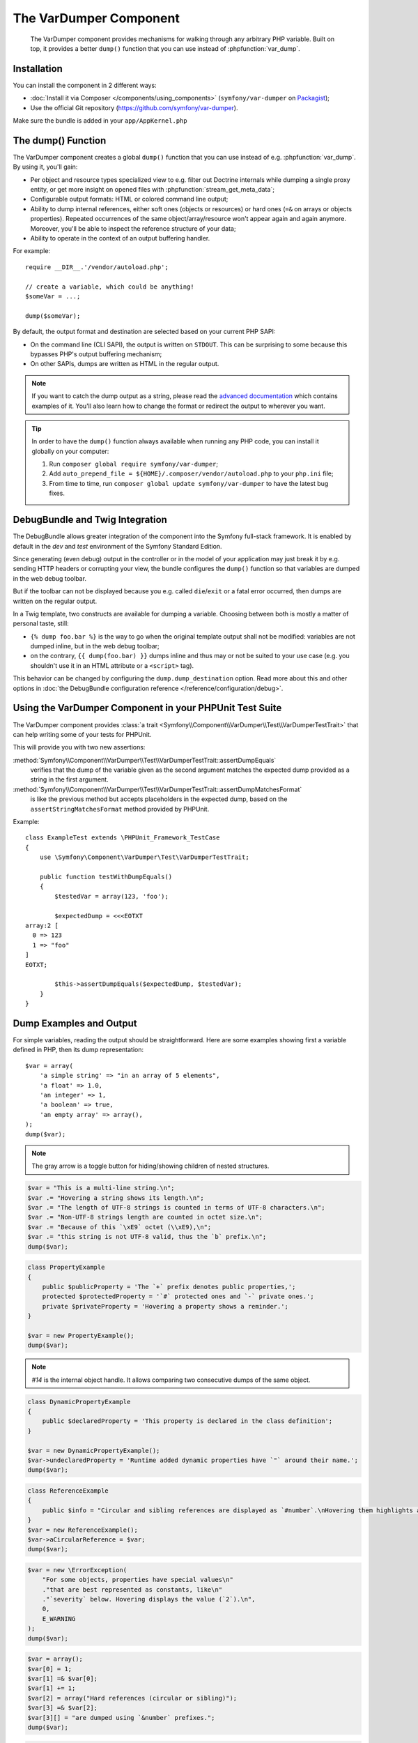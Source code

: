 .. index::
   single: VarDumper
   single: Components; VarDumper

The VarDumper Component
=======================

    The VarDumper component provides mechanisms for walking through any
    arbitrary PHP variable. Built on top, it provides a better ``dump()``
    function that you can use instead of :phpfunction:`var_dump`.

Installation
------------

You can install the component in 2 different ways:

* :doc:`Install it via Composer </components/using_components>` (``symfony/var-dumper`` on `Packagist`_);
* Use the official Git repository (https://github.com/symfony/var-dumper).

.. note::
Make sure the bundle is added in your ``app/AppKernel.php``

.. _components-var-dumper-dump:

The dump() Function
-------------------

The VarDumper component creates a global ``dump()`` function that you can
use instead of e.g. :phpfunction:`var_dump`. By using it, you'll gain:

* Per object and resource types specialized view to e.g. filter out
  Doctrine internals while dumping a single proxy entity, or get more
  insight on opened files with :phpfunction:`stream_get_meta_data`;
* Configurable output formats: HTML or colored command line output;
* Ability to dump internal references, either soft ones (objects or
  resources) or hard ones (``=&`` on arrays or objects properties).
  Repeated occurrences of the same object/array/resource won't appear
  again and again anymore. Moreover, you'll be able to inspect the
  reference structure of your data;
* Ability to operate in the context of an output buffering handler.

For example::

    require __DIR__.'/vendor/autoload.php';

    // create a variable, which could be anything!
    $someVar = ...;

    dump($someVar);

By default, the output format and destination are selected based on your
current PHP SAPI:

* On the command line (CLI SAPI), the output is written on ``STDOUT``. This
  can be surprising to some because this bypasses PHP's output buffering
  mechanism;
* On other SAPIs, dumps are written as HTML in the regular output.

.. note::

    If you want to catch the dump output as a string, please read the
    `advanced documentation <advanced>`_ which contains examples of it.
    You'll also learn how to change the format or redirect the output to
    wherever you want.

.. tip::

    In order to have the ``dump()`` function always available when running
    any PHP code, you can install it globally on your computer:

    #. Run ``composer global require symfony/var-dumper``;
    #. Add ``auto_prepend_file = ${HOME}/.composer/vendor/autoload.php``
       to your ``php.ini`` file;
    #. From time to time, run ``composer global update symfony/var-dumper``
       to have the latest bug fixes.

DebugBundle and Twig Integration
--------------------------------

The DebugBundle allows greater integration of the component into the Symfony
full-stack framework. It is enabled by default in the *dev* and *test*
environment of the Symfony Standard Edition.

Since generating (even debug) output in the controller or in the model
of your application may just break it by e.g. sending HTTP headers or
corrupting your view, the bundle configures the ``dump()`` function so that
variables are dumped in the web debug toolbar.

But if the toolbar can not be displayed because you e.g. called ``die``/``exit``
or a fatal error occurred, then dumps are written on the regular output.

In a Twig template, two constructs are available for dumping a variable.
Choosing between both is mostly a matter of personal taste, still:

* ``{% dump foo.bar %}`` is the way to go when the original template output
  shall not be modified: variables are not dumped inline, but in the web
  debug toolbar;
* on the contrary, ``{{ dump(foo.bar) }}`` dumps inline and thus may or not
  be suited to your use case (e.g. you shouldn't use it in an HTML
  attribute or a ``<script>`` tag).

This behavior can be changed by configuring the ``dump.dump_destination``
option. Read more about this and other options in
:doc:`the DebugBundle configuration reference </reference/configuration/debug>`.

Using the VarDumper Component in your PHPUnit Test Suite
--------------------------------------------------------

.. versionadded:: 2.7
    The :class:`Symfony\\Component\\VarDumper\\Test\\VarDumperTestTrait` was
    introduced in Symfony 2.7.

The VarDumper component provides
:class:`a trait <Symfony\\Component\\VarDumper\\Test\\VarDumperTestTrait>`
that can help writing some of your tests for PHPUnit.

This will provide you with two new assertions:

:method:`Symfony\\Component\\VarDumper\\Test\\VarDumperTestTrait::assertDumpEquals`
    verifies that the dump of the variable given as the second argument matches
    the expected dump provided as a string in the first argument.

:method:`Symfony\\Component\\VarDumper\\Test\\VarDumperTestTrait::assertDumpMatchesFormat`
    is like the previous method but accepts placeholders in the expected dump,
    based on the ``assertStringMatchesFormat`` method provided by PHPUnit.

Example::

    class ExampleTest extends \PHPUnit_Framework_TestCase
    {
        use \Symfony\Component\VarDumper\Test\VarDumperTestTrait;

        public function testWithDumpEquals()
        {
            $testedVar = array(123, 'foo');

            $expectedDump = <<<EOTXT
    array:2 [
      0 => 123
      1 => "foo"
    ]
    EOTXT;

            $this->assertDumpEquals($expectedDump, $testedVar);
        }
    }

Dump Examples and Output
------------------------

For simple variables, reading the output should be straightforward.
Here are some examples showing first a variable defined in PHP,
then its dump representation::

    $var = array(
        'a simple string' => "in an array of 5 elements",
        'a float' => 1.0,
        'an integer' => 1,
        'a boolean' => true,
        'an empty array' => array(),
    );
    dump($var);

.. image:: /images/components/var_dumper/01-simple.png

.. note::

    The gray arrow is a toggle button for hiding/showing children of
    nested structures.

.. code-block:: php

    $var = "This is a multi-line string.\n";
    $var .= "Hovering a string shows its length.\n";
    $var .= "The length of UTF-8 strings is counted in terms of UTF-8 characters.\n";
    $var .= "Non-UTF-8 strings length are counted in octet size.\n";
    $var .= "Because of this `\xE9` octet (\\xE9),\n";
    $var .= "this string is not UTF-8 valid, thus the `b` prefix.\n";
    dump($var);

.. image:: /images/components/var_dumper/02-multi-line-str.png

.. code-block:: php

    class PropertyExample
    {
        public $publicProperty = 'The `+` prefix denotes public properties,';
        protected $protectedProperty = '`#` protected ones and `-` private ones.';
        private $privateProperty = 'Hovering a property shows a reminder.';
    }

    $var = new PropertyExample();
    dump($var);

.. image:: /images/components/var_dumper/03-object.png

.. note::

    `#14` is the internal object handle. It allows comparing two
    consecutive dumps of the same object.

.. code-block:: php

    class DynamicPropertyExample
    {
        public $declaredProperty = 'This property is declared in the class definition';
    }

    $var = new DynamicPropertyExample();
    $var->undeclaredProperty = 'Runtime added dynamic properties have `"` around their name.';
    dump($var);

.. image:: /images/components/var_dumper/04-dynamic-property.png

.. code-block:: php

    class ReferenceExample
    {
        public $info = "Circular and sibling references are displayed as `#number`.\nHovering them highlights all instances in the same dump.\n";
    }
    $var = new ReferenceExample();
    $var->aCircularReference = $var;
    dump($var);

.. image:: /images/components/var_dumper/05-soft-ref.png

.. code-block:: php

    $var = new \ErrorException(
        "For some objects, properties have special values\n"
        ."that are best represented as constants, like\n"
        ."`severity` below. Hovering displays the value (`2`).\n",
        0,
        E_WARNING
    );
    dump($var);

.. image:: /images/components/var_dumper/06-constants.png

.. code-block:: php

    $var = array();
    $var[0] = 1;
    $var[1] =& $var[0];
    $var[1] += 1;
    $var[2] = array("Hard references (circular or sibling)");
    $var[3] =& $var[2];
    $var[3][] = "are dumped using `&number` prefixes.";
    dump($var);

.. image:: /images/components/var_dumper/07-hard-ref.png

.. code-block:: php

    $var = new \ArrayObject();
    $var[] = "Some resources and special objects like the current";
    $var[] = "one are sometimes best represented using virtual";
    $var[] = "properties that describe their internal state.";
    dump($var);

.. image:: /images/components/var_dumper/08-virtual-property.png

.. code-block:: php

    $var = new AcmeController(
        "When a dump goes over its maximum items limit,\n"
        ."or when some special objects are encountered,\n"
        ."children can be replaced by an ellipsis and\n"
        ."optionally followed by a number that says how\n"
        ."many have been removed; `9` in this case.\n"
    );
    dump($var);

.. image:: /images/components/var_dumper/09-cut.png

.. _Packagist: https://packagist.org/packages/symfony/var-dumper
